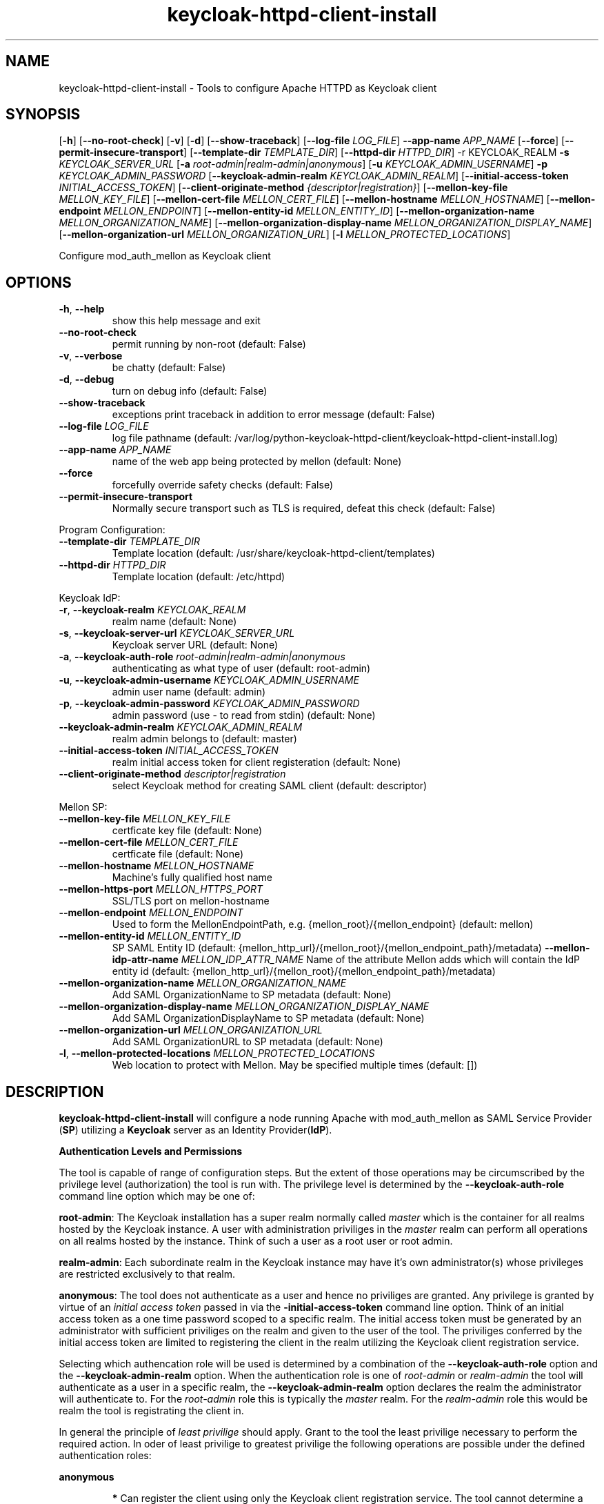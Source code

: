 .TH keycloak-httpd-client-install 1

.SH NAME
keycloak-httpd-client-install \-
Tools to configure Apache HTTPD as Keycloak client

.SH SYNOPSIS
.Bkeycloak-httpd-client-install
[\fB\-h\fR]
[\fB\-\-no\-root\-check\fR]
[\fB\-v\fR]
[\fB\-d\fR]
[\fB\-\-show\-traceback\fR]
[\fB\-\-log\-file\fR \fILOG_FILE\fR]
\fB\-\-app\-name\fR \fIAPP_NAME\fR
[\fB\-\-force\fR]
[\fB\-\-permit\-insecure\-transport\fR]
[\fB\-\-template\-dir\fR \fITEMPLATE_DIR\fR]
[\fB\-\-httpd\-dir\fR \fIHTTPD_DIR\fR] \-r KEYCLOAK_REALM
\fB\-s\fR \fIKEYCLOAK_SERVER_URL\fR
[\fB\-a\fR \fIroot\-admin|realm\-admin|anonymous\fR]
[\fB\-u\fR \fIKEYCLOAK_ADMIN_USERNAME\fR]
\fB\-p\fR \fIKEYCLOAK_ADMIN_PASSWORD\fR
[\fB\-\-keycloak\-admin\-realm\fR \fIKEYCLOAK_ADMIN_REALM\fR]
[\fB\-\-initial\-access\-token\fR \fIINITIAL_ACCESS_TOKEN\fR]
[\fB\-\-client\-originate\-method\fR \fI{descriptor|registration}\fR]
[\fB\-\-mellon\-key\-file\fR \fIMELLON_KEY_FILE\fR]
[\fB\-\-mellon\-cert\-file\fR \fIMELLON_CERT_FILE\fR]
[\fB\-\-mellon\-hostname\fR \fIMELLON_HOSTNAME\fR]
[\fB\-\-mellon\-endpoint\fR \fIMELLON_ENDPOINT\fR]
[\fB\-\-mellon\-entity\-id\fR \fIMELLON_ENTITY_ID\fR]
[\fB\-\-mellon\-organization\-name\fR \fIMELLON_ORGANIZATION_NAME\fR]
[\fB\-\-mellon\-organization\-display\-name\fR \fIMELLON_ORGANIZATION_DISPLAY_NAME\fR]
[\fB\-\-mellon\-organization\-url\fR \fIMELLON_ORGANIZATION_URL\fR]
[\fB\-l\fR \fIMELLON_PROTECTED_LOCATIONS\fR]

Configure mod_auth_mellon as Keycloak client

.SH OPTIONS
.TP
.BR \-h ", " \-\-help
show this help message and exit
.TP
.BR \-\-no\-root\-check
permit running by non\-root
(default: False)
.TP
.BR \-v ", " \-\-verbose
be chatty
(default: False)
.TP
.BR \-d ", " \-\-debug
turn on debug info
(default: False)
.TP
.BR \-\-show\-traceback
exceptions print traceback in addition to error message
(default: False)
.TP
.BR \-\-log\-file " " \fILOG_FILE\fR
log file pathname
(default: /var/log/python\-keycloak\-httpd\-client/keycloak\-httpd\-client\-install.log)
.TP
.BR \-\-app\-name " " \fIAPP_NAME\fR
name of the web app being protected by mellon
(default: None)
.TP
.BR  \-\-force
forcefully override safety checks
(default: False)
.TP
.BR \-\-permit\-insecure\-transport
Normally secure transport such as TLS is required,
defeat this check
(default: False)

.PP
Program Configuration:

.TP
.BR \-\-template\-dir " " \fITEMPLATE_DIR\fR
Template location
(default: /usr/share/keycloak\-httpd\-client/templates)
.TP
.BR \-\-httpd\-dir " " \fIHTTPD_DIR\fR
Template location
(default: /etc/httpd)

.PP
Keycloak IdP:

.TP
.BR \-r ", " \-\-keycloak\-realm " " \fIKEYCLOAK_REALM\fR
realm name
(default: None)
.TP
.BR \-s ", " \-\-keycloak\-server\-url " " \fIKEYCLOAK_SERVER_URL\fR
Keycloak server URL
(default: None)
.TP
.BR \-a ", " \-\-keycloak\-auth\-role " " \fIroot\-admin|realm\-admin|anonymous\fR
authenticating as what type of user
(default: root\-admin)
.TP
.BR \-u ", " \-\-keycloak\-admin\-username " " \fIKEYCLOAK_ADMIN_USERNAME\fR
admin user name
(default: admin)
.TP
.BR \-p ", " \-\-keycloak\-admin\-password " " \fIKEYCLOAK_ADMIN_PASSWORD\fR
admin password (use - to read from stdin)
(default: None)
.TP
.BR \-\-keycloak\-admin\-realm " " \fIKEYCLOAK_ADMIN_REALM\fR
realm admin belongs to
(default: master)
.TP
.BR \-\-initial\-access\-token " " \fIINITIAL_ACCESS_TOKEN\fR
realm initial access token for client registeration
(default: None)
.TP
.BR \-\-client\-originate\-method " " \fIdescriptor|registration\fR
select Keycloak method for creating SAML client
(default: descriptor)

.PP
Mellon SP:

.TP
.BR \-\-mellon\-key\-file " " \fIMELLON_KEY_FILE\fR
certficate key file
(default: None)
.TP
.BR \-\-mellon\-cert\-file " " \fIMELLON_CERT_FILE\fR
certficate file
(default: None)
.TP
.BR \-\-mellon\-hostname " " \fIMELLON_HOSTNAME\fR
Machine's fully qualified host name
.TP
.BR \-\-mellon\-https\-port " " \fIMELLON_HTTPS_PORT\fR
SSL/TLS port on mellon-hostname
.TP
.BR \-\-mellon\-endpoint " " \fIMELLON_ENDPOINT\fR
Used to form the MellonEndpointPath, e.g. 
{mellon_root}/{mellon_endpoint}
(default: mellon)
.TP
.BR \-\-mellon\-entity\-id " " \fIMELLON_ENTITY_ID\fR
SP SAML Entity ID
(default: {mellon_http_url}/{mellon_root}/{mellon_endpoint_path}/metadata)
.BR \-\-mellon\-idp\-attr\-name " " \fIMELLON_IDP_ATTR_NAME\fR
Name of the attribute Mellon adds which will contain the IdP entity id
(default: {mellon_http_url}/{mellon_root}/{mellon_endpoint_path}/metadata)
.TP
.BR \-\-mellon\-organization\-name " " \fIMELLON_ORGANIZATION_NAME\fR
Add SAML OrganizationName to SP metadata
(default: None)
.TP
.BR \-\-mellon\-organization\-display\-name " " \fIMELLON_ORGANIZATION_DISPLAY_NAME\fR
Add SAML OrganizationDisplayName to SP metadata
(default: None)
.TP
.BR \-\-mellon\-organization\-url " " \fIMELLON_ORGANIZATION_URL\fR
Add SAML OrganizationURL to SP metadata
(default: None)
.TP
.BR \-l ", " \-\-mellon\-protected\-locations " " \fIMELLON_PROTECTED_LOCATIONS\fR
Web location to protect with Mellon. May be specified multiple times
(default: [])

.SH DESCRIPTION

\fBkeycloak\-httpd\-client\-install\fR will configure a node running Apache with mod_auth_mellon as SAML Service Provider (\fBSP\fR) utilizing a \fBKeycloak\fR server as an Identity Provider(\fBIdP\fR).

.PP
.B Authentication Levels and Permissions

.PP
The tool is capable of range of configuration steps. But the extent of those operations may be circumscribed by the privilege level (authorization) the tool is run with. The privilege level is determined by the \fB\-\-keycloak\-auth\-role\fR command line option which may be one of:

.PP
\fBroot\-admin\fR: The Keycloak installation has a super realm normally called \fImaster\fR which is the container for all realms hosted by the Keycloak instance. A user with administration priviliges in the \fImaster\fR realm can perform all operations on all realms hosted by the instance. Think of such a user as a root user or root admin.
.PP
\fBrealm\-admin\fR: Each subordinate realm in the Keycloak instance may have it's own administrator(s) whose privileges are restricted exclusively to that realm.
.PP
\fBanonymous\fR: The tool does not authenticate as a user and hence no priviliges are granted. Any privilege is granted by virtue of an \fIinitial access token\fR passed in via the \fB\-initial\-access\-token\fR command line option. Think of an initial access token as a one time password scoped to a specific realm. The initial access token must be generated by an administrator with sufficient priviliges on the realm and given to the user of the tool. The priviliges conferred by the initial access token are limited to registering the client in the realm utilizing the Keycloak client registration service.
.PP
Selecting which authencation role will be used is determined by a combination of the \fB\-\-keycloak\-auth\-role\fR option and the \fB\-\-keycloak\-admin\-realm\fR option. When the authentication role is one of \fIroot\-admin\fR or \fIrealm\-admin\fR the tool will authenticate as a user in a specific realm, the \fB\-\-keycloak\-admin\-realm\fR option declares the realm the administrator will authenticate to. For the \fIroot\-admin\fR role this is typically the \fImaster\fR realm. For the \fIrealm\-admin\fR role this would be realm the tool is registrating the client in.

.PP
.BDetermining which authentication role to use

In general the principle of \fIleast privilige\fR should apply. Grant to the tool the least privilige necessary to perform the required action. In oder of least privilige to greatest privilige the following operations are possible under the defined authentication roles:

.PP
.B anonymous
.RS
.PP
\fB*\fR Can register the client using only the Keycloak client registration service. The tool cannot determine a prori if the client already exists in the realm nor can it adjust any configuration options on the client.
.PP
\fB*\fR The realm must pre\-exist.
.RE
.PP
.B realm\-admin
.RS
.PP
\fB*\fR Can enumerate the existing clients in the realm to determine if a conflict would occur.
.PP
\fB*\fR Can delete a pre\-existing client and replace it with the new client definition if the \fB\-\-force\fR option is supplied.
.PP
\fB*\fR Can modify the clients configuration.
.PP
\fB*\fR Can use either the client registration service or the REST API to create the client.
.PP
\fB*\fR The realm must pre\-exist and contain the realm admin user.
.RE
.PP
.B root\-admin
.RS
.PP
\fB*\fR Includes all of the priviliged operation conferred by the \fIrealm\-admin\fR.
.PP
\fB*\fR Can enumerate existing realms on the Keycloak instance to verify the existence of the target realm the client is to be installed in.
.PP
\fB*\fR Can create the target realm if it does not exist.
.RE

.PP
.B Client creation methods

Keycloak offers two methods to add a client to a realm
.PP
.RS
\fB*\fR The OpenID Connect client registration service. Note even though we are registering a SAML Service Provider (SP) which is not part of OAuth2 nor OpenID Connect the client registration service is still capable of registering a SAML SP client. Selected with \fB\-\-client\-originate\-method register\fR.
.PP
\fB*\fR Utilizing the Keycloak REST API to create and configure the SAML SP client. The Keycloak REST API utilizes a 2\-step process whereby the SP metadata is sent to the the Keycloak instance and it returns a client descriptor which is then used to create the client. Selected with \fB\-\-client\-originate\-method descriptor\fR.
.RE
.PP
At the time of this writing the client registration service behaves differently than the REST API. Advice on which to use is likely to be dependent upone the Keycloak version. Note, if anonymous authentication is used in conjunction with a initial access token then the client registration service \fImust\fR be used.
.PP
The client registration service requies the use of an initial access token. For all authentiction roles an initial access token can be provided on the command line via the \fBinitial\-access\-token\fR option. The initial access token will have to have been provided by a Keycloak administrator who pre\-creates it. If the authencation role is either \fIroot\-admin\fR or \fIrealm\-admin\fR the tool has sufficient privilige to obtain an initial access token on it's behalf negating the need for a Keycloak admin to supply one externally.
.PP
The client registration service may be used by the following authentication roles:
.RS
.PP
\fB*\fR root\-admin
.PP
\fB*\fR realm\-admin
.PP
\fB*\fR anonymous (requires use of \fB\-\-initial\-access\-token\fR)
.RE
.PP
The REST API may be used by the following authentication roles:
.RS
.PP
\fB*\fR root\-admin
.PP
\fB*\fR realm\-admin
.RE

.SH OPERATION

.PP
\fBkeycloak\-httpd\-client\-install\fR performs the following operational steps:

.PP
\fB*\fR Connect to Keycloak Server.
.RS
.PP
A session is established with the Keycloak server. OAuth2 is used to log in as the admin user using the \fB\-\-keycloak\-admin\-username\fR and \fB\-\-keycloak\-admin\-password\fR options. The Keycloak server is identified by the \fB\-keycloak\-server\-url\fR option. This step is performed first to assure the remaining steps can complete successfully. A session is maintained for efficiency reasons. You may also need to specify \fB\-\-keycloak\-admin\-role\fR and \fB\-\-keycloak\-admin\-realm\fR to indicate the privilege level you are authenticating with. An anonymous auth role connects to the Keycloak service without any authentication.
.RE

.PP
\fB*\fR Create directories.
.RS
.PP
Files written by \fBkeycloak\-httpd\-client\-install\fR need a destination directory (see \fBFILES\fR). If the necessary directories are not present they are created.
.RE
.PP
\fB*\fR Set up template environment
.RS
.PP
Many of the files written by \fBkeycloak\-httpd\-client\-install\fR are based on \fIjinga2\fR templates. The default template file location can be overridden with the \fB\-\-template\-dir\fR option.
.RE
.PP
\fB*\fR Set up Service Provider X509 Certificiates.
.RS
.PP
A SAML SP must have a X509 certificate and key used to sign and optionally encrypt it's SAML messages sent to the SAML IdP. \fBkeycloak\-httpd\-client\-install\fR can generate a self\-signed certificate for you or you may supply your own key and certificate via the \fB\-\-mellon\-key\-file\fR and \fB\-\-mellon\-cert\-file\fR options. The files must be in PEM format.
.RE
.PP
\fB*\fR Build Mellon httpd config file.
.RS
.PP
The Mellon HTTPD configuration file tells \fImod_auth_mellon\fR where to find things such as certificates and metadata files as well as what web resources to protect. It is generated from the \fImellon_httpd.conf\fR template file. (see \fBFILES\fR). There is one mellon httpd conf file per application.
.RE
.PP
\fB*\fR Build Mellon SP metadata file.
.RS
.PP
The Mellon SP needs to be registered with the Keycloak IdP. This forms a trust relationship and provides infomation to the IdP about the Mellon SP. Registering an SP with an IdP is done via a SP metadata file. The Mellon SP metadata also instructs \fImod_auth_mellon\fR how to operate. The Mellon SP is generated from the \fIsp_metadata.tpl\fR template file.
.RE
.PP
\fB*\fR Query realms from Keycloak server, optionally create new realm.
.RS
.PP
Keycloak supports multi\-tenancy, it may serve many IdP's each one specified by a Keycloak realm. The \fB\-\-keycloak\-realm\fR option identifies which Keycloak realm we will bind to. The Keycloak realm may already exist on the Keycloak server, if it does \fBkeycloak\-httpd\-client\-install\fR will use it. If the Keycloak realm does not exist yet it will be created for you.
.PP
Requires the \fIroot\-admin\fR auth role.
.RE
.PP
\fB*\fR Query realm clients from Keycloak server, optionally delete existing.
.RS
.PP
SAML SP's are one type of Keycloak client that can be serviced by the Keycloak realm IdP. The Mellon SP is a new Keycloak client which needs to be added to the Keycloak realm. However we must assure the new client does not conflict with an existing client on the Keycloak realm. If the Mellon SP is already registered on the Keycloak realm \fBkeycloak\-httpd\-client\-install\fR will stop processing and exit with an error unless the \fB\-\-force\fR option is used. \fB\-\-force\fR will cause the existing client on the Keycloak realm to be deleted first so that it can be replaced in the next step.
.PP
Requires either the \fIroot\-admin\fR or \fIrealm\-admin\fR auth role.
.RE
.PP
\fB*\fR Create new SP client in Keycloak realm.
.RS
.PP
The Mellon SP is registered with the Keycloak realm on the Keycloak server by sending the Keycloak server the Mellon SP metadata to the Keycloak server.
.PP
BWhen the client\-originate\-method is \fIdescriptor\fR either the \fIroot\-admin\fR or \fIrealm\-admin\fR auth role is required. When the \fIclient\-originate\-method\fR is \fIregistration\fR the initial access token is mandatory for the \fIanonymous\fR auth role and optional for the \fIroot\-admin\fR or \fIrealm\-admin\fR roles.
.RE
.PP
\fB*\fR Retrieve IdP metadata from Keycloak server.
.RS
.PP
The Mellon SP needs SAML metadata that describes the Keycloak IdP. The metadata for the Keycloak IdP is fetched from the Keycloak server and stored in a location referenced in the Mellon SP httpd configuration file. (see \fBFILES\fR)
.RE

.PP
.B STRUCTURE
.PP
The overarching organization is the web application. An independent set of Mellon files are created per application and registered with the Keycloak server. This permits multiple indpendent SAML Service Providers and/or protected web resources to be handled by one Apache instance. When you run \fBkeycloak\-httpd\-client\-install\fR you must supply an application name via the \fB\-\-app\-name\fR option.
.PP
Within the web application you may protect via SAML multiple independent web resources specified via the \fB\-\-mellon\-protected\-locations\fR /xxx option. This will cause a:
.PP
.nf
.RS
<Location>
    AuthType Mellon
    MellonEnable auth
    Require valid-user
</Location>
.RE
.fi

.PP
directive to be added to the Mellon HTTPD configuration file. The Mellon SP parameters are located at the root of the web application root, each protected location inherits from that.

.SH FILES

Files created by running \fBkeycloak\-httpd\-client\-install\fR:
.TP
.B {httpd\-dir}/conf.d/{app\-name}_mellon_keycloak_{realm}.conf
This is the primary Mellon configuration file for the application. It
binds to the Keycloak realm IdP. It is generated from the
\fImellon_httpd.conf\fR template file.

.TP
.B {httpd\-dir}/saml2/{app\-name}.cert
The Mellon SP X509 certficate file in PEM format.

.TP
.B {httpd\-dir}/saml2/{app\-name}.key
The Mellon SP X509 key file in PEM format.

.TP
.B {httpd\-dir}/saml2/{app\-name}_keycloak_{realm}_idp_metadata.xml
The Keycloak SAML2 IdP metadata file. It is fetched from the Keycloak server.

.TP
.B {httpd\-dir}/saml2/{app\-name}_sp_metadata.xml
The Mellon SAML2 SP metadata file. It is generated from the
\fIsp_metadata.xml\fR template file.

.PP
.B Files referenced by \fBkeycloak\-httpd\-client\-install\fR when it runs:

.TP
.B /usr/share/python\-keycloak\-httpd\-client/templates/*
jinja2 templates

.PP
.B Log files:
.TP
.B /var/log/python\-keycloak\-httpd\-client/keycloak\-httpd\-client\-install.log
Installation log file

.PP
.B DEBUGGING
.PP
The \fB\-\-verbose\fR and \fB\-\-debug\fR options can be used to increase the level of detail emitted on the console. However, note the log file logs everything at the \fIDEBUG\fR level so it is usually easier to consult the log file when debugging (see \fBLOGGING\fR)

.PP
.B LOGGING
.PP
\fBkeycloak\-httpd\-client\-install\fR logs all it's operations to a rotated log file. The default log file can be overridden with the \fB\-\-log\-file\fR option. Each run of \fBkeycloak\-httpd\-client\-install\fR will create a new log file. Any previous log file will be rotated as a numbered verson keeping a maximum of 3 previous log files. Logging to the log file occurs at the \fIDEBUG\fR level that includes all HTTP requests and responses, this is useful for debugging.

.PP
.B TEMPLATES
.PP
Many of the files generated by \fBkeycloak\-httpd\-client\-install\fR are produced via jinja2 templates substituting values determined by \fBkeycloak\-httpd\-client\-install\fR when it runs. The default template file location can be overridden with the \fB\-\-template\-dir\fR option.

.PP
.SH EXIT STATUS
.RS
.PP
\fB0\fR: SUCCESS
.PP
\fB1\fR: OPERATION_ERROR
.PP
\fB2\fR: CONFIGURATION_ERROR
.PP
\fB3\fR: INSUFFICIENT_PRIVILEGE
.PP
\fB4\fR: COMMUNICATION_ERROR
.PP
\fB5\fR: ALREADY_EXISTS_ERROR
.RE

.SH AUTHOR
John Dennis <jdennis@redhat.com>

